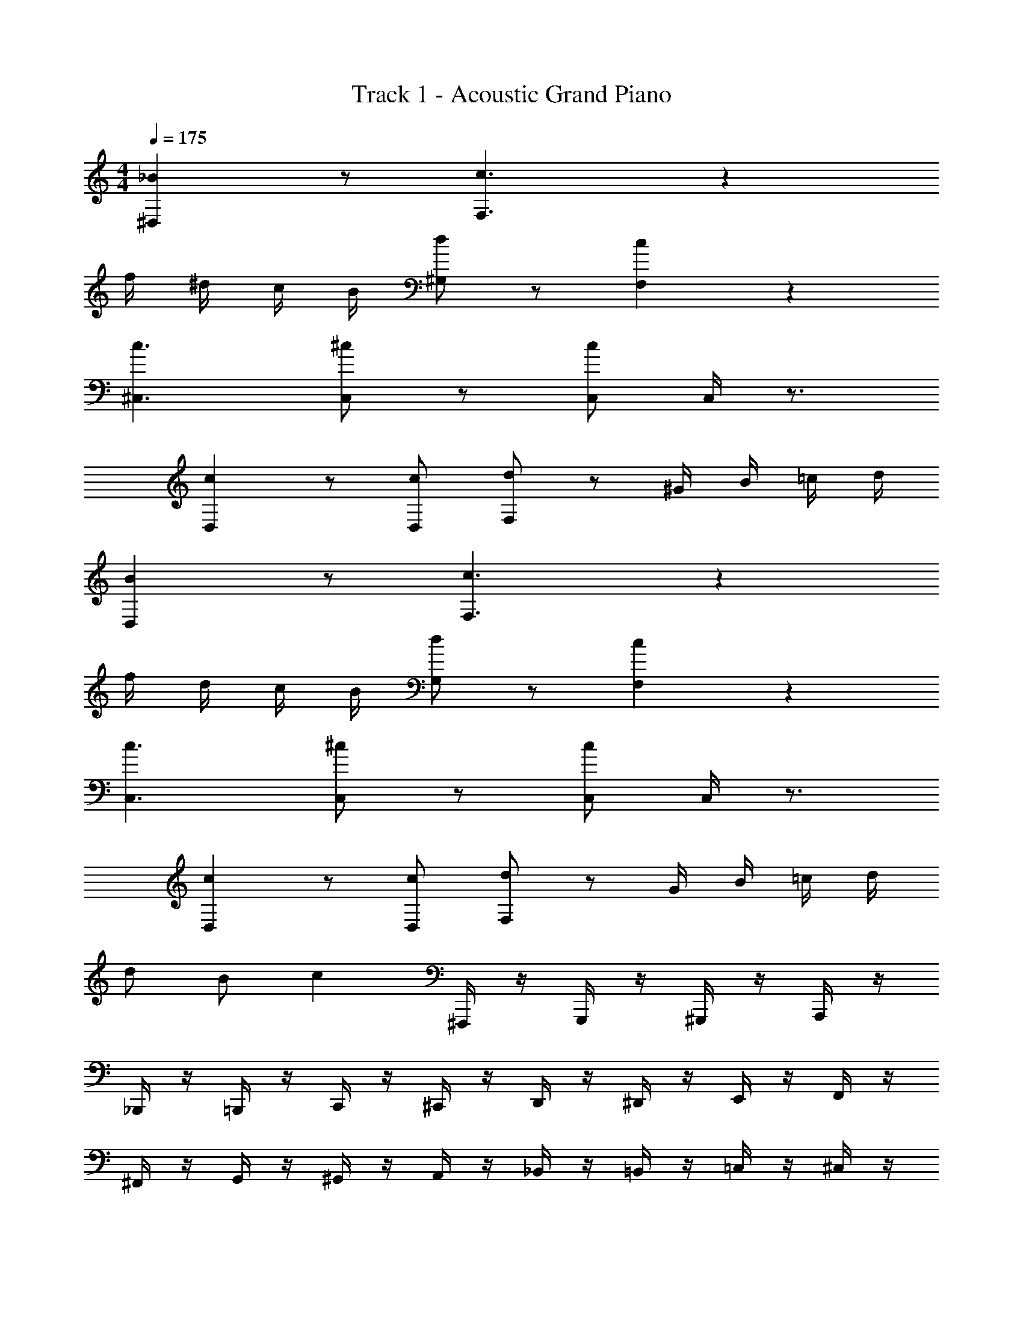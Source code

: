 X: 1
T: Track 1 - Acoustic Grand Piano
Z: ABC Generated by Starbound Composer v0.8.6
L: 1/4
M: 4/4
Q: 1/4=175
K: C
[_B^D,] z/ [c3/F,3/] z 
f/4 ^d/4 c/4 B/4 [d/^G,/] z/ [cF,] z 
[c3/^C,3/] [^c/C,/] z/ [c/C,/] C,/4 z3/4 
[cD,] z/ [c/D,/] [d/F,/] z/ ^G/4 B/4 =c/4 d/4 
[BD,] z/ [c3/F,3/] z 
f/4 d/4 c/4 B/4 [d/G,/] z/ [cF,] z 
[c3/C,3/] [^c/C,/] z/ [c/C,/] C,/4 z3/4 
[cD,] z/ [c/D,/] [d/F,/] z/ G/4 B/4 =c/4 d/4 
d/ B/ c ^F,,,/4 z/4 G,,,/4 z/4 ^G,,,/4 z/4 A,,,/4 z/4 
_B,,,/4 z/4 =B,,,/4 z/4 C,,/4 z/4 ^C,,/4 z/4 D,,/4 z/4 ^D,,/4 z/4 E,,/4 z/4 F,,/4 z/4 
^F,,/4 z/4 G,,/4 z/4 ^G,,/4 z/4 A,,/4 z/4 _B,,/4 z/4 =B,,/4 z/4 =C,/4 z/4 ^C,/4 z/4 
=D,/4 z/4 ^D,/4 z/4 E,/4 z/4 [F,/4B] z5/4 B 
d/ B/ c F,,,/4 z/4 =G,,,/4 z/4 ^G,,,/4 z/4 A,,,/4 z/4 
_B,,,/4 z/4 =B,,,/4 z/4 =C,,/4 z/4 ^C,,/4 z/4 =D,,/4 z/4 ^D,,/4 z/4 E,,/4 z/4 =F,,/4 z/4 
^F,,/4 z/4 =G,,/4 z/4 ^G,,/4 z/4 A,,/4 z/4 _B,,/4 z/4 =B,,/4 z/4 =C,/4 z/4 ^C,/4 z/4 
=D,/4 z/4 ^D,/4 z/4 E,/4 z/4 [F,/4B] z5/4 B 
